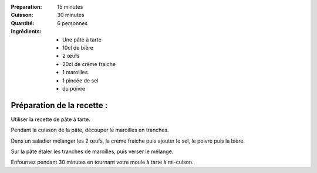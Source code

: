:Préparation: 15 minutes
:Cuisson: 30 minutes
:Quantité: 6 personnes

:Ingrédients:
  - Une pâte à tarte
  - 10cl de bière
  - 2 œufs
  - 20cl de crème fraiche
  - 1 maroilles
  - 1 pincée de sel
  - du poivre

Préparation de la recette :
---------------------------

Utiliser la recette de pâte à tarte.

Pendant la cuisson de la pâte, découper le maroilles en tranches.

Dans un saladier mélanger les 2 œufs, la crème fraiche puis ajouter le sel, le poivre puis la bière.

Sur la pâte étaler les tranches de maroilles, puis verser le mélange.

Enfournez pendant 30 minutes en tournant votre moule à tarte à mi-cuison.
